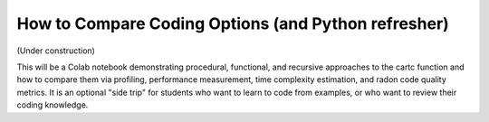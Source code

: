 ====================================================
How to Compare Coding Options (and Python refresher)
====================================================

(Under construction)

This will be a Colab notebook demonstrating procedural, functional, 
and recursive approaches to the cartc function and how to compare 
them via profiling, performance measurement, time complexity 
estimation, and radon code quality metrics. It is an optional 
"side trip" for students who want to learn to code from examples,
or who want to review their coding knowledge.
